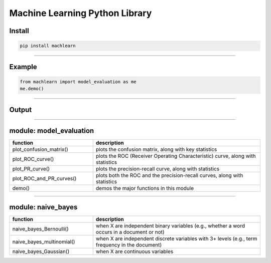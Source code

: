 ===============================
Machine Learning Python Library
===============================

Install
-------

.. code-block:: bash

   pip install machlearn

-----

Example
-------

.. code-block:: python
   
   from machlearn import model_evaluation as me
   me.demo()

-----

Output
------

.. raw:: html

   <p align="center">
   <img src="https://github.com/daniel-yj-yang/pyml/raw/master/examples/model_evaluation/images/demo_confusion_matrix.png" width="500px">
   </p>
   <p align="center">
   <table>
   <tr>
   <td><img src="https://github.com/daniel-yj-yang/pyml/raw/master/examples/model_evaluation/images/demo_ROC_curve.png" width="400px"></td>
   <td><img src="https://github.com/daniel-yj-yang/pyml/raw/master/examples/model_evaluation/images/demo_PR_curve.png" width="400px"></td>
   </tr>
   </table>
   </p>

-----

module: model_evaluation
------------------------

.. csv-table::
   :header: "function", "description"
   :widths: 10, 20

   "plot_confusion_matrix()", "plots the confusion matrix, along with key statistics"
   "plot_ROC_curve()", "plots the ROC (Receiver Operating Characteristic) curve, along with statistics"
   "plot_PR_curve()", "plots the precision-recall curve, along with statistics"
   "plot_ROC_and_PR_curves()", "plots both the ROC and the precision-recall curves, along with statistics"
   "demo()", "demos the major functions in this module"

-----

module: naive_bayes
-------------------

.. csv-table::
   :header: "function", "description"
   :widths: 10, 20

   "naive_bayes_Bernoulli()", "when X are independent binary variables (e.g., whether a word occurs in a document or not)"
   "naive_bayes_multinomial()", "when X are independent discrete variables with 3+ levels (e.g., term frequency in the document)"
   "naive_bayes_Gaussian()", "when X are continuous variables"
